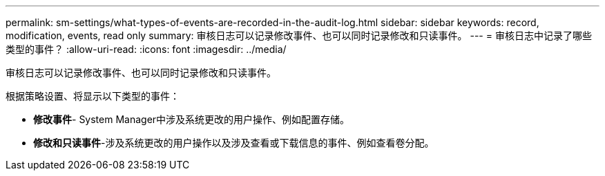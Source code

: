 ---
permalink: sm-settings/what-types-of-events-are-recorded-in-the-audit-log.html 
sidebar: sidebar 
keywords: record, modification, events, read only 
summary: 审核日志可以记录修改事件、也可以同时记录修改和只读事件。 
---
= 审核日志中记录了哪些类型的事件？
:allow-uri-read: 
:icons: font
:imagesdir: ../media/


[role="lead"]
审核日志可以记录修改事件、也可以同时记录修改和只读事件。

根据策略设置、将显示以下类型的事件：

* *修改事件*- System Manager中涉及系统更改的用户操作、例如配置存储。
* *修改和只读事件*-涉及系统更改的用户操作以及涉及查看或下载信息的事件、例如查看卷分配。

